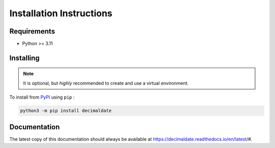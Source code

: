 .. _PyPI: https://pypi.org/

#############################
  Installation Instructions
#############################

================
  Requirements
================

* Python >= 3.11

==============
  Installing
==============

.. note:: 
  
  It is optional, but *highly* recommended to create and use a virtual environment.

To install from PyPI_ using ``pip`` :

.. code:: bash

  python3 -m pip install decimaldate

=================
  Documentation
=================

The latest copy of this documentation should always be available at
https://decimaldate.readthedocs.io/en/latest/#.